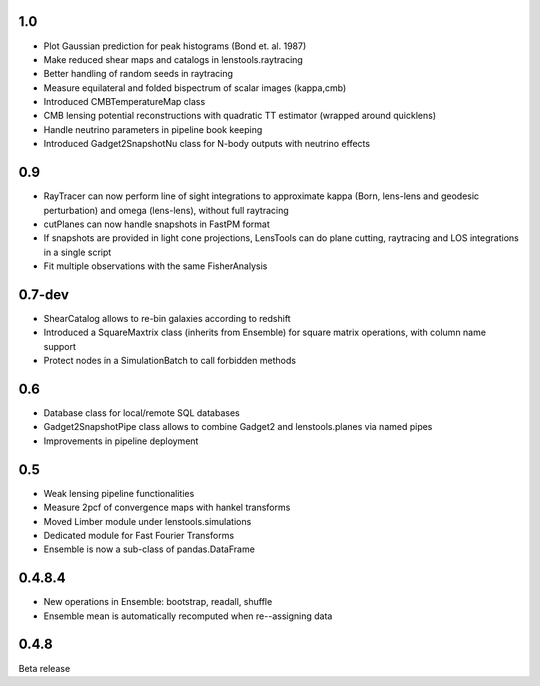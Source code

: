 .. :changelog:

1.0
+++

- Plot Gaussian prediction for peak histograms (Bond et. al. 1987)
- Make reduced shear maps and catalogs in lenstools.raytracing
- Better handling of random seeds in raytracing
- Measure equilateral and folded bispectrum of scalar images (kappa,cmb)
- Introduced CMBTemperatureMap class
- CMB lensing potential reconstructions with quadratic TT estimator (wrapped around quicklens)
- Handle neutrino parameters in pipeline book keeping
- Introduced Gadget2SnapshotNu class for N-body outputs with neutrino effects

0.9
+++

- RayTracer can now perform line of sight integrations to approximate kappa (Born, lens-lens and geodesic perturbation) and omega (lens-lens), without full raytracing
- cutPlanes can now handle snapshots in FastPM format
- If snapshots are provided in light cone projections, LensTools can do plane cutting, raytracing and LOS integrations in a single script
- Fit multiple observations with the same FisherAnalysis  

0.7-dev
+++++++

- ShearCatalog allows to re-bin galaxies according to redshift
- Introduced a SquareMaxtrix class (inherits from Ensemble) for square matrix operations, with column name support
- Protect nodes in a SimulationBatch to call forbidden methods

0.6
+++

- Database class for local/remote SQL databases
- Gadget2SnapshotPipe class allows to combine Gadget2 and lenstools.planes via named pipes
- Improvements in pipeline deployment 

0.5
+++

- Weak lensing pipeline functionalities
- Measure 2pcf of convergence maps with hankel transforms
- Moved Limber module under lenstools.simulations
- Dedicated module for Fast Fourier Transforms
- Ensemble is now a sub-class of pandas.DataFrame


0.4.8.4
+++++++

- New operations in Ensemble: bootstrap, readall, shuffle
- Ensemble mean is automatically recomputed when re--assigning data

0.4.8
+++++

Beta release 


